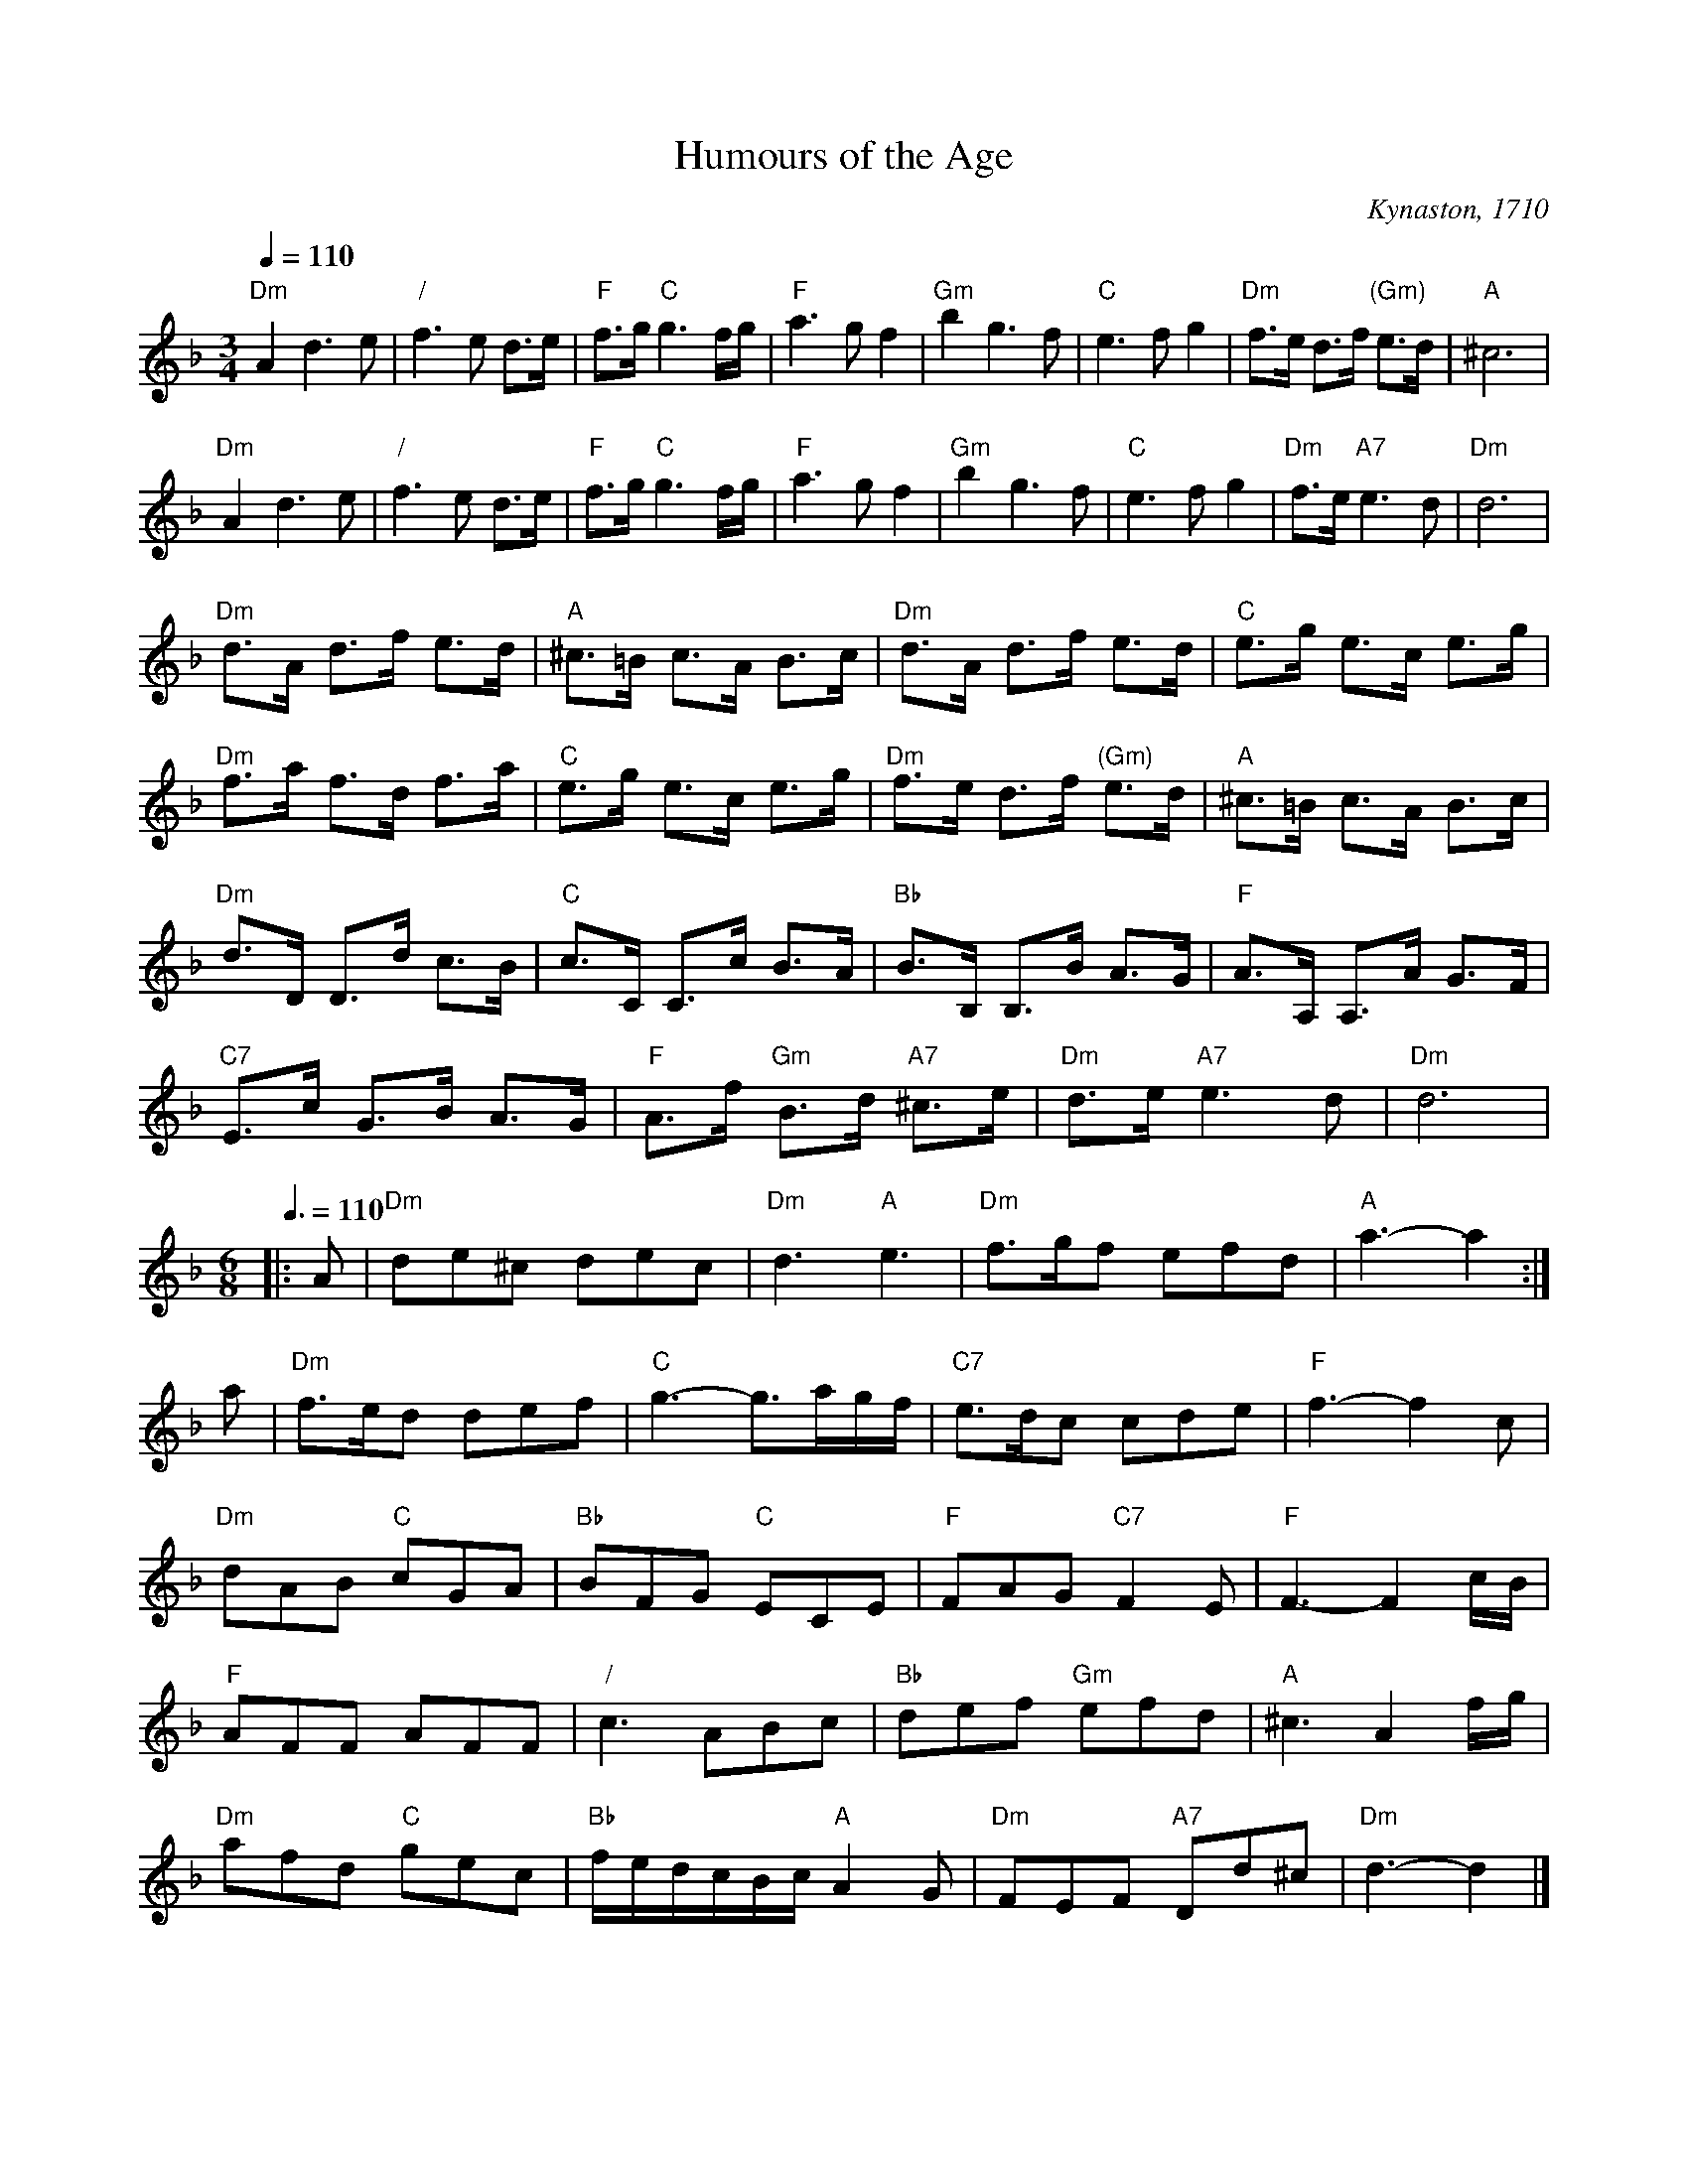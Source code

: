 X:341
T:Humours of the Age
C:Kynaston, 1710
L:1/4
M:3/4
%%MIDI beat 100 95 80
S:Colin Hume's website,  colinhume.com  - chords can also be printed below the stave.
Q:1/4=110
%%MIDI chordprog 58   Tuba
%%MIDI bassprog 58    Tuba
%%MIDI program 58     Tuba
%%MIDI gchord bcc
K:Dm
"Dm"Ad>e | "/"f>e d/>e/ | "F"f/>g/ "C"g3/f//g// | "F"a>gf |\
"Gm"bg>f | "C"e>fg | "Dm"f/>e/ d/>f/ "(Gm)"e/>d/ | "A"^c3 |
"Dm"Ad>e | "/"f>e d/>e/ | "F"f/>g/ "C"g3/f//g// | "F"a>gf |\
"Gm"bg>f | "C"e>fg | "Dm"f/>e/ "A7"e>d | "Dm"d3 |
"Dm"d/>A/ d/>f/ e/>d/ | "A"^c/>=B/ c/>A/ B/>c/ | "Dm"d/>A/ d/>f/ e/>d/ | "C"e/>g/ e/>c/ e/>g/ |
"Dm"f/>a/ f/>d/ f/>a/ | "C"e/>g/ e/>c/ e/>g/ | "Dm"f/>e/ d/>f/ "(Gm)"e/>d/ | "A"^c/>=B/ c/>A/ B/>c/ |
"Dm"d/>D/ D/>d/ c/>B/ | "C"c/>C/ C/>c/ B/>A/ | "Bb"B/>B,/ B,/>B/ A/>G/ | "F"A/>A,/ A,/>A/ G/>F/ |
"C7"E/>c/ G/>B/ A/>G/ | "F"A/>f/ "Gm"B/>d/ "A7"^c/>e/ | "Dm"d/>e/ "A7"e>d | "Dm"d3 |
M:6/8
L:1/8
Q:3/8=110
|: A | "Dm"de^c dec | "Dm"d3 "A"e3 | "Dm"f3/g/f efd | "A"a3- a2 :|
a | "Dm"f3/e/d def | "C"g3- g3/a/g/f/ | "C7"e3/d/c cde | "F"f3- f2c |
"Dm"dAB "C"cGA | "Bb"BFG "C"ECE | "F"FAG "C7"F2E | "F"F3- F2c/B/ |
"F"AFF AFF | "/"c3ABc | "Bb"def "Gm"efd | "A"^c3 A2 f/g/ |
"Dm"afd "C"gec | "Bb"f/e/d/c/B/c/ "A"A2G | "Dm"FEF "A7"Dd^c | "Dm"d3-d2 |]
